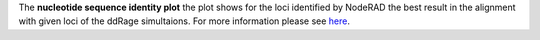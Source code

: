 The **nucleotide sequence identity plot** the plot shows for the loci identified by NodeRAD the best result in the alignment with given loci of the ddRage simultaions.
For more information please see `here <https://genomebiology.biomedcentral.com/articles/10.1186/gb-2001-2-10-reviews2002>`_.
